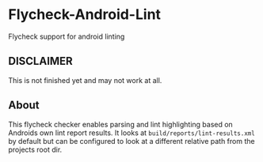 * Flycheck-Android-Lint

Flycheck support for android linting

** DISCLAIMER

This is not finished yet and may not work at all.

** About

This flycheck checker enables parsing and lint highlighting 
based on Androids own lint report results. It looks at =build/reports/lint-results.xml= by 
default but can be configured to look at a different relative path from the projects root dir. 
